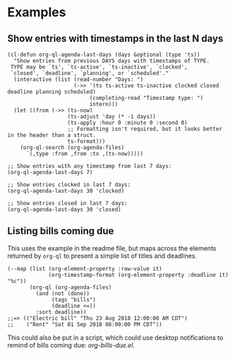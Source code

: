 * Examples

** Show entries with timestamps in the last N days

#+BEGIN_SRC elisp
  (cl-defun org-ql-agenda-last-days (days &optional (type 'ts))
    "Show entries from previous DAYS days with timestamps of TYPE.
   TYPE may be `ts', `ts-active', `ts-inactive', `clocked',
   `closed', `deadline', `planning', or `scheduled'."
    (interactive (list (read-number "Days: ")
                       (->> '(ts ts-active ts-inactive clocked closed deadline planning scheduled)
                            (completing-read "Timestamp type: ")
                            intern)))
    (let ((from (->> (ts-now)
                     (ts-adjust 'day (* -1 days))
                     (ts-apply :hour 0 :minute 0 :second 0)
                     ;; Formatting isn't required, but it looks better in the header than a struct.
                     ts-format)))
      (org-ql-search (org-agenda-files)
        `(,type :from ,from :to ,(ts-now)))))

  ;; Show entries with any timestamp from last 7 days:
  (org-ql-agenda-last-days 7)

  ;; Show entries clocked in last 7 days:
  (org-ql-agenda-last-days 30 'clocked)

  ;; Show entries closed in last 7 days:
  (org-ql-agenda-last-days 30 'closed)
#+END_SRC

** Listing bills coming due

This uses the example in the readme file, but maps across the elements returned by ~org-ql~ to present a simple list of titles and deadlines.

#+BEGIN_SRC elisp
  (--map (list (org-element-property :raw-value it)
               (org-timestamp-format (org-element-property :deadline it) "%c"))
         (org-ql (org-agenda-files)
           (and (not (done))
                (tags "bills")
                (deadline <=))
           :sort deadline))
  ;;=> (("Electric bill" "Thu 23 Aug 2018 12:00:00 AM CDT")
  ;;    ("Rent" "Sat 01 Sep 2018 08:00:00 PM CDT"))
#+END_SRC

This could also be put in a script, which could use desktop notifications to remind of bills coming due: [[examples/org-bills-due.el][org-bills-due.el]].
